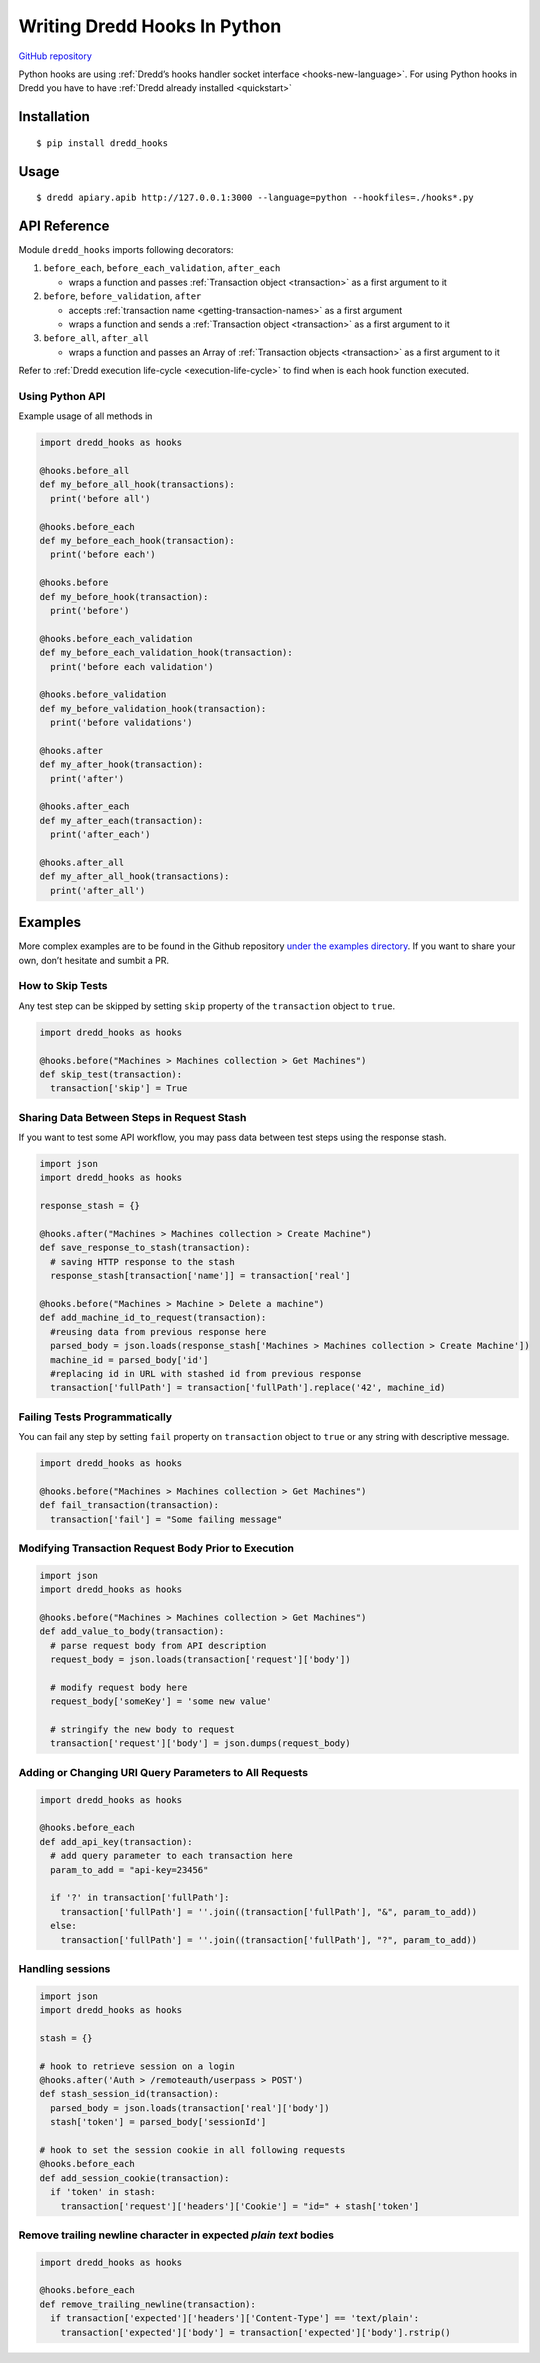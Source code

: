.. _hooks-python:

Writing Dredd Hooks In Python
=============================

|Build Status|

`GitHub repository <https://github.com/apiaryio/dredd-hooks-python>`__

Python hooks are using :ref:`Dredd’s hooks handler socket interface <hooks-new-language>`. For using Python hooks in Dredd you have to have :ref:`Dredd already installed <quickstart>`

Installation
------------

::

   $ pip install dredd_hooks

Usage
-----

::

   $ dredd apiary.apib http://127.0.0.1:3000 --language=python --hookfiles=./hooks*.py

API Reference
-------------

Module ``dredd_hooks`` imports following decorators:

1. ``before_each``, ``before_each_validation``, ``after_each``

   -  wraps a function and passes :ref:`Transaction object <transaction>` as a first argument to it

2. ``before``, ``before_validation``, ``after``

   -  accepts :ref:`transaction name <getting-transaction-names>` as a first argument
   -  wraps a function and sends a :ref:`Transaction object <transaction>` as a first argument to it

3. ``before_all``, ``after_all``

   -  wraps a function and passes an Array of :ref:`Transaction objects <transaction>` as a first argument to it

Refer to :ref:`Dredd execution life-cycle <execution-life-cycle>` to find when is each hook function executed.

Using Python API
~~~~~~~~~~~~~~~~

Example usage of all methods in

.. code-block:: python

   import dredd_hooks as hooks

   @hooks.before_all
   def my_before_all_hook(transactions):
     print('before all')

   @hooks.before_each
   def my_before_each_hook(transaction):
     print('before each')

   @hooks.before
   def my_before_hook(transaction):
     print('before')

   @hooks.before_each_validation
   def my_before_each_validation_hook(transaction):
     print('before each validation')

   @hooks.before_validation
   def my_before_validation_hook(transaction):
     print('before validations')

   @hooks.after
   def my_after_hook(transaction):
     print('after')

   @hooks.after_each
   def my_after_each(transaction):
     print('after_each')

   @hooks.after_all
   def my_after_all_hook(transactions):
     print('after_all')

Examples
--------

More complex examples are to be found in the Github repository `under the examples directory <https://github.com/apiaryio/dredd-hooks-python/tree/master/examples>`__. If you want to share your own, don’t hesitate and sumbit a PR.

How to Skip Tests
~~~~~~~~~~~~~~~~~

Any test step can be skipped by setting ``skip`` property of the ``transaction`` object to ``true``.

.. code-block:: python

   import dredd_hooks as hooks

   @hooks.before("Machines > Machines collection > Get Machines")
   def skip_test(transaction):
     transaction['skip'] = True

Sharing Data Between Steps in Request Stash
~~~~~~~~~~~~~~~~~~~~~~~~~~~~~~~~~~~~~~~~~~~

If you want to test some API workflow, you may pass data between test steps using the response stash.

.. code-block:: python

   import json
   import dredd_hooks as hooks

   response_stash = {}

   @hooks.after("Machines > Machines collection > Create Machine")
   def save_response_to_stash(transaction):
     # saving HTTP response to the stash
     response_stash[transaction['name']] = transaction['real']

   @hooks.before("Machines > Machine > Delete a machine")
   def add_machine_id_to_request(transaction):
     #reusing data from previous response here
     parsed_body = json.loads(response_stash['Machines > Machines collection > Create Machine'])
     machine_id = parsed_body['id']
     #replacing id in URL with stashed id from previous response
     transaction['fullPath'] = transaction['fullPath'].replace('42', machine_id)

Failing Tests Programmatically
~~~~~~~~~~~~~~~~~~~~~~~~~~~~~~

You can fail any step by setting ``fail`` property on ``transaction`` object to ``true`` or any string with descriptive message.

.. code-block:: python

   import dredd_hooks as hooks

   @hooks.before("Machines > Machines collection > Get Machines")
   def fail_transaction(transaction):
     transaction['fail'] = "Some failing message"

Modifying Transaction Request Body Prior to Execution
~~~~~~~~~~~~~~~~~~~~~~~~~~~~~~~~~~~~~~~~~~~~~~~~~~~~~

.. code-block:: python

   import json
   import dredd_hooks as hooks

   @hooks.before("Machines > Machines collection > Get Machines")
   def add_value_to_body(transaction):
     # parse request body from API description
     request_body = json.loads(transaction['request']['body'])

     # modify request body here
     request_body['someKey'] = 'some new value'

     # stringify the new body to request
     transaction['request']['body'] = json.dumps(request_body)

Adding or Changing URI Query Parameters to All Requests
~~~~~~~~~~~~~~~~~~~~~~~~~~~~~~~~~~~~~~~~~~~~~~~~~~~~~~~

.. code-block:: python

   import dredd_hooks as hooks

   @hooks.before_each
   def add_api_key(transaction):
     # add query parameter to each transaction here
     param_to_add = "api-key=23456"

     if '?' in transaction['fullPath']:
       transaction['fullPath'] = ''.join((transaction['fullPath'], "&", param_to_add))
     else:
       transaction['fullPath'] = ''.join((transaction['fullPath'], "?", param_to_add))

Handling sessions
~~~~~~~~~~~~~~~~~

.. code-block:: python

   import json
   import dredd_hooks as hooks

   stash = {}

   # hook to retrieve session on a login
   @hooks.after('Auth > /remoteauth/userpass > POST')
   def stash_session_id(transaction):
     parsed_body = json.loads(transaction['real']['body'])
     stash['token'] = parsed_body['sessionId']

   # hook to set the session cookie in all following requests
   @hooks.before_each
   def add_session_cookie(transaction):
     if 'token' in stash:
       transaction['request']['headers']['Cookie'] = "id=" + stash['token']

Remove trailing newline character in expected *plain text* bodies
~~~~~~~~~~~~~~~~~~~~~~~~~~~~~~~~~~~~~~~~~~~~~~~~~~~~~~~~~~~~~~~~~

.. code-block:: python

   import dredd_hooks as hooks

   @hooks.before_each
   def remove_trailing_newline(transaction):
     if transaction['expected']['headers']['Content-Type'] == 'text/plain':
       transaction['expected']['body'] = transaction['expected']['body'].rstrip()

.. |Build Status| image:: https://travis-ci.org/apiaryio/dredd-hooks-python.svg?branch=master
   :target: https://travis-ci.org/apiaryio/dredd-hooks-python

